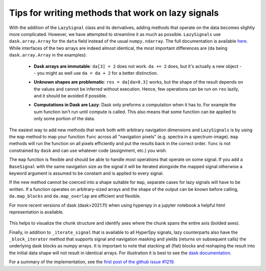 
Tips for writing methods that work on lazy signals
==================================================

With the addition of the ``LazySignal`` class and its derivatives, adding
methods that operate on the data becomes slightly more complicated. However, we
have attempted to streamline it as much as possible. ``LazySignals`` use
``dask.array.Array`` for the ``data`` field instead of the usual
``numpy.ndarray``. The full documentation is available
`here <https://dask.readthedocs.io/en/latest/array.html>`_. While interfaces of
the two arrays are indeed almost identical, the most important differences are
(``da`` being ``dask.array.Array`` in the examples):

 - **Dask arrays are immutable**: ``da[3] = 2`` does not work. ``da += 2``
   does, but it's actually a new object -- you might as well use ``da = da + 2``
   for a better distinction.
 - **Unknown shapes are problematic**: ``res = da[da>0.3]`` works, but the
   shape of the result depends on the values and cannot be inferred without
   execution. Hence, few operations can be run on ``res`` lazily, and it should
   be avoided if possible.
 - **Computations in Dask are Lazy**:  Dask only preforms a computation when it has to. For example
   the sum function isn't run until compute is called.  This also means that some function can be
   applied to only some portion of the data.

    .. code-block::python
        summed_lazy_signal = lazy_signal.sum(axis=lazy_signal.axes_manager.signal_axes) # Dask sets up tasks but does not compute
        summed_lazy_signal.inav[0:10].compute() # computes sum for only 0:10
        summed_lazy_signal.compute() # runs sum function



The easiest way to add new methods that work both with arbitrary navigation
dimensions and ``LazySignals`` is by using the ``map`` method to map your function ``func`` across
all "navigation pixels" (e.g. spectra in a spectrum-image). ``map`` methods
will run the function on all pixels efficiently and put the results back in the
correct order. ``func`` is not constrained by ``dask`` and can use whatever
code (assignment, etc.) you wish.

The ``map`` function is flexible and should be able to handle most operations that
operate on some signal. If you add a ``BaseSignal`` with the same navigation size
as the signal it will be iterated alongside the mapped signal otherwise a keyword
argument is assumed to be constant and is applied to every signal.

If the new method cannot be coerced into a shape suitable for ``map``, separate
cases for lazy signals will have to be written. If a function operates on
arbitrary-sized arrays and the shape of the output can be known before calling,
``da.map_blocks`` and ``da.map_overlap`` are efficient and flexible.

For more recent versions of dask (dask>2021.11) when using hyperspy in a jupyter
notebook a helpful html representation is available.
    .. code-block::python
        import numpy as np
        import hyperspy.api as hs
        x = np.zeros((20,20,10,10,10,))
        x = hs.signals.Signal2D(x)
        display(x)

.. figure:: images/chunks.png

This helps to visualize the chunk structure and identify axes where the chunk spans the entire
axis (bolded axes).

Finally, in addition to ``_iterate_signal`` that is available to all HyperSpy
signals, lazy counterparts also have the ``_block_iterator`` method that 
supports signal and navigation masking and yields (returns on subsequent calls)
the underlying dask blocks as numpy arrays. It is important to note that
stacking all (flat) blocks and reshaping the result into the initial data shape
will not result in identical arrays. For illustration it is best to see the
`dask documentation <https://dask.readthedocs.io/en/latest/array.html>`_.

For a summary of the implementation, see the 
`first post of the github issue #1219 <https://github.com/hyperspy/hyperspy/pull/1219>`_.
